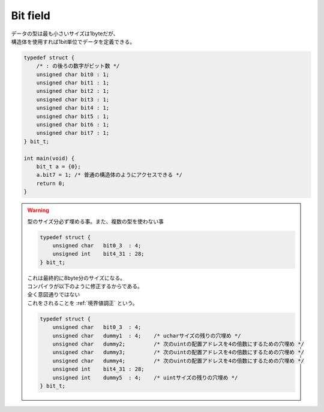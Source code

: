 .. index:: Bit field

.. _Bit field:

Bit field
-----------------
| データの型は最も小さいサイズは1byteだが、
| 構造体を使用すれば1bit単位でデータを定義できる。

.. code-block:: c

    typedef struct {
        /* : の後ろの数字がビット数 */
        unsigned char bit0 : 1;
        unsigned char bit1 : 1;
        unsigned char bit2 : 1;
        unsigned char bit3 : 1;
        unsigned char bit4 : 1;
        unsigned char bit5 : 1;
        unsigned char bit6 : 1;
        unsigned char bit7 : 1;
    } bit_t;

    int main(void) {
        bit_t a = {0};
        a.bit7 = 1; /* 普通の構造体のようにアクセスできる */
        return 0;
    }

.. warning::
    | 型のサイズ分必ず埋める事。また、複数の型を使わない事

    .. code-block:: c

        typedef struct {
            unsigned char   bit0_3  : 4;
            unsigned int    bit4_31 : 28;
        } bit_t;

    | これは最終的に8byte分のサイズになる。
    | コンパイラが以下のように修正するからである。
    | 全く意図通りではない
    | これをされることを :ref:`境界値調正` という。

    .. code-block:: c

        typedef struct {
            unsigned char   bit0_3  : 4;
            unsigned char   dummy1  : 4;    /* ucharサイズの残りの穴埋め */
            unsigned char   dummy2;         /* 次のuintの配置アドレスを4の倍数にするための穴埋め */
            unsigned char   dummy3;         /* 次のuintの配置アドレスを4の倍数にするための穴埋め */
            unsigned char   dummy4;         /* 次のuintの配置アドレスを4の倍数にするための穴埋め */
            unsigned int    bit4_31 : 28;
            unsigned int    dummy5  : 4;    /* uintサイズの残りの穴埋め */
        } bit_t;
